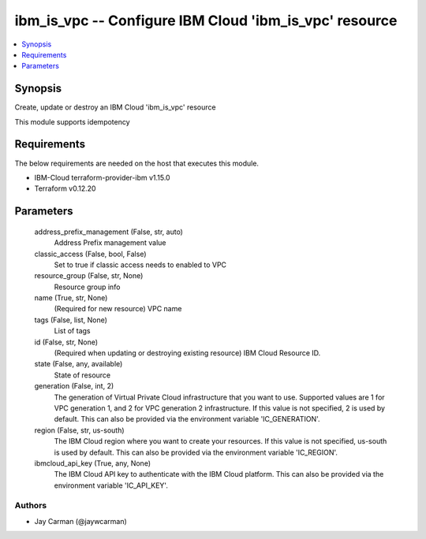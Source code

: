 
ibm_is_vpc -- Configure IBM Cloud 'ibm_is_vpc' resource
=======================================================

.. contents::
   :local:
   :depth: 1


Synopsis
--------

Create, update or destroy an IBM Cloud 'ibm_is_vpc' resource

This module supports idempotency



Requirements
------------
The below requirements are needed on the host that executes this module.

- IBM-Cloud terraform-provider-ibm v1.15.0
- Terraform v0.12.20



Parameters
----------

  address_prefix_management (False, str, auto)
    Address Prefix management value


  classic_access (False, bool, False)
    Set to true if classic access needs to enabled to VPC


  resource_group (False, str, None)
    Resource group info


  name (True, str, None)
    (Required for new resource) VPC name


  tags (False, list, None)
    List of tags


  id (False, str, None)
    (Required when updating or destroying existing resource) IBM Cloud Resource ID.


  state (False, any, available)
    State of resource


  generation (False, int, 2)
    The generation of Virtual Private Cloud infrastructure that you want to use. Supported values are 1 for VPC generation 1, and 2 for VPC generation 2 infrastructure. If this value is not specified, 2 is used by default. This can also be provided via the environment variable 'IC_GENERATION'.


  region (False, str, us-south)
    The IBM Cloud region where you want to create your resources. If this value is not specified, us-south is used by default. This can also be provided via the environment variable 'IC_REGION'.


  ibmcloud_api_key (True, any, None)
    The IBM Cloud API key to authenticate with the IBM Cloud platform. This can also be provided via the environment variable 'IC_API_KEY'.













Authors
~~~~~~~

- Jay Carman (@jaywcarman)

